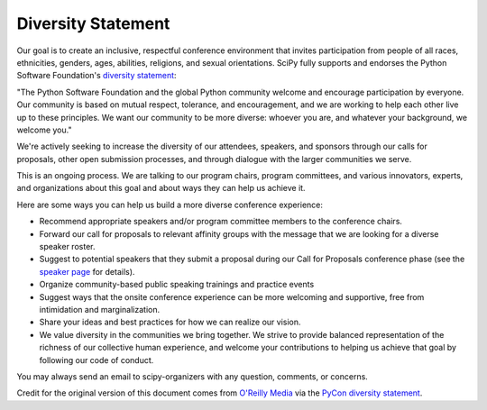 Diversity Statement
===================

Our goal is to create an inclusive, respectful conference environment that invites 
participation from people of all races, ethnicities, genders, ages, abilities, 
religions, and sexual orientations. SciPy fully supports and endorses 
the Python Software Foundation's 
`diversity statement <http://www.python.org/psf/diversity/>`_:

"The Python Software Foundation and the global Python community welcome and 
encourage participation by everyone. Our community is based on mutual respect, 
tolerance, and encouragement, and we are working to help each other live up to 
these principles. We want our community to be more diverse: whoever you are, and 
whatever your background, we welcome you."

We're actively seeking to increase the diversity of our attendees, speakers, and 
sponsors through our calls for proposals, other open submission processes, 
and through dialogue with the larger communities we serve.

This is an ongoing process. We are talking to our program chairs, program 
committees, and various innovators, experts, and organizations about this goal 
and about ways they can help us achieve it.

Here are some ways you can help us build a more diverse conference experience:

* Recommend appropriate speakers and/or program committee members to the conference 
  chairs. 
* Forward our call for proposals to relevant affinity groups with the message that
  we are looking for a diverse speaker roster.
* Suggest to potential speakers that they submit a proposal during our Call for 
  Proposals conference phase (see the 
  `speaker page <http://conference.scipy.org/scipy2013/speaking_overview.php>`_ 
  for details).
* Organize community-based public speaking trainings and practice events 
* Suggest ways that the onsite conference experience can be more welcoming and 
  supportive, free from intimidation and marginalization.
* Share your ideas and best practices for how we can realize our vision.
* We value diversity in the communities we bring together. We strive to provide 
  balanced representation of the richness of our collective human experience, 
  and welcome your contributions to helping us achieve that goal by following 
  our code of conduct.

You may always send an email to scipy-organizers with any question, comments, or
concerns.

Credit for the original version of this document comes from 
`O'Reilly Media <http://assets.en.oreilly.com/1/eventprovider/1/ConfDiversity.pdf>`_ 
via the `PyCon diversity statement <https://us.pycon.org/2013/about/diversity/>`_.
